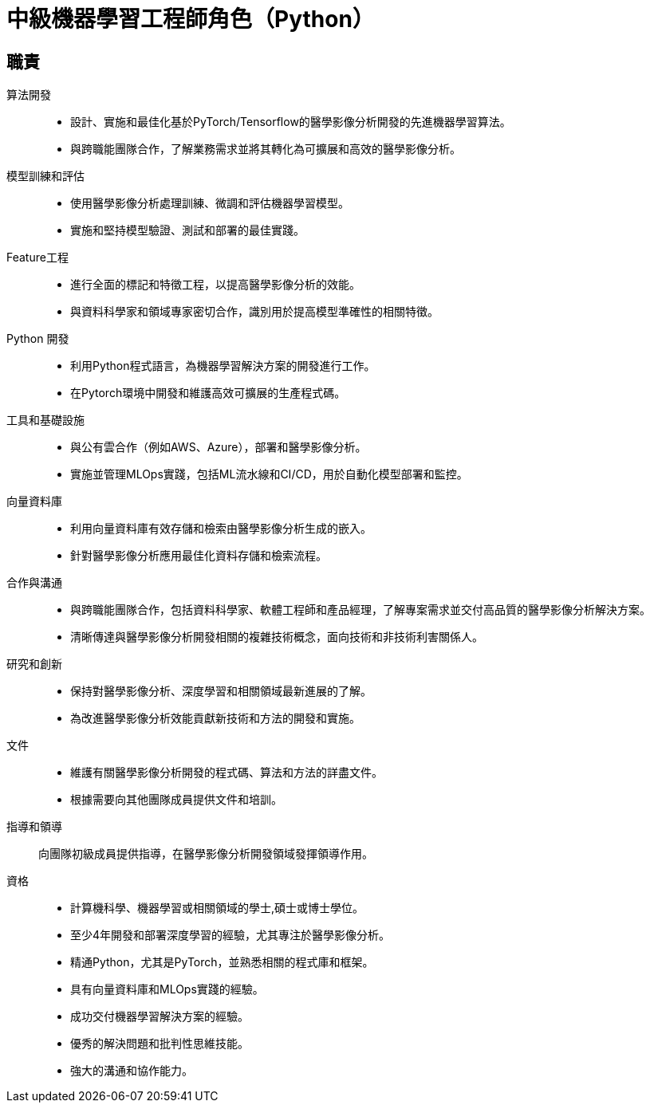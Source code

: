 = 中級機器學習工程師角色（Python）
:navtitle: Mid-Level Machine Learning Engineer (Python)

== 職責
算法開發::
- 設計、實施和最佳化基於PyTorch/Tensorflow的醫學影像分析開發的先進機器學習算法。
- 與跨職能團隊合作，了解業務需求並將其轉化為可擴展和高效的醫學影像分析。

模型訓練和評估::
- 使用醫學影像分析處理訓練、微調和評估機器學習模型。
- 實施和堅持模型驗證、測試和部署的最佳實踐。

Feature工程::
- 進行全面的標記和特徵工程，以提高醫學影像分析的效能。
- 與資料科學家和領域專家密切合作，識別用於提高模型準確性的相關特徵。

Python 開發::
- 利用Python程式語言，為機器學習解決方案的開發進行工作。
- 在Pytorch環境中開發和維護高效可擴展的生產程式碼。

工具和基礎設施::
- 與公有雲合作（例如AWS、Azure），部署和醫學影像分析。
- 實施並管理MLOps實踐，包括ML流水線和CI/CD，用於自動化模型部署和監控。

向量資料庫::
- 利用向量資料庫有效存儲和檢索由醫學影像分析生成的嵌入。
- 針對醫學影像分析應用最佳化資料存儲和檢索流程。

合作與溝通::
- 與跨職能團隊合作，包括資料科學家、軟體工程師和產品經理，了解專案需求並交付高品質的醫學影像分析解決方案。
- 清晰傳達與醫學影像分析開發相關的複雜技術概念，面向技術和非技術利害關係人。

研究和創新::
- 保持對醫學影像分析、深度學習和相關領域最新進展的了解。
- 為改進醫學影像分析效能貢獻新技術和方法的開發和實施。

文件::
- 維護有關醫學影像分析開發的程式碼、算法和方法的詳盡文件。
- 根據需要向其他團隊成員提供文件和培訓。

指導和領導::
向團隊初級成員提供指導，在醫學影像分析開發領域發揮領導作用。

資格::
- 計算機科學、機器學習或相關領域的學士,碩士或博士學位。
- 至少4年開發和部署深度學習的經驗，尤其專注於醫學影像分析。
- 精通Python，尤其是PyTorch，並熟悉相關的程式庫和框架。
- 具有向量資料庫和MLOps實踐的經驗。
- 成功交付機器學習解決方案的經驗。
- 優秀的解決問題和批判性思維技能。
- 強大的溝通和協作能力。
